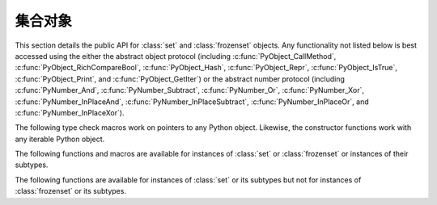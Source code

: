 .. highlightlang:: c

.. _setobjects:

集合对象
-----------

.. sectionauthor:: Raymond D. Hettinger <python@rcn.com>


.. index::
   object: set
   object: frozenset

This section details the public API for :class:`set` and :class:`frozenset`
objects.  Any functionality not listed below is best accessed using the either
the abstract object protocol (including :c:func:`PyObject_CallMethod`,
:c:func:`PyObject_RichCompareBool`, :c:func:`PyObject_Hash`,
:c:func:`PyObject_Repr`, :c:func:`PyObject_IsTrue`, :c:func:`PyObject_Print`, and
:c:func:`PyObject_GetIter`) or the abstract number protocol (including
:c:func:`PyNumber_And`, :c:func:`PyNumber_Subtract`, :c:func:`PyNumber_Or`,
:c:func:`PyNumber_Xor`, :c:func:`PyNumber_InPlaceAnd`,
:c:func:`PyNumber_InPlaceSubtract`, :c:func:`PyNumber_InPlaceOr`, and
:c:func:`PyNumber_InPlaceXor`).


.. c:type:: PySetObject

   This subtype of :c:type:`PyObject` is used to hold the internal data for both
   :class:`set` and :class:`frozenset` objects.  It is like a :c:type:`PyDictObject`
   in that it is a fixed size for small sets (much like tuple storage) and will
   point to a separate, variable sized block of memory for medium and large sized
   sets (much like list storage). None of the fields of this structure should be
   considered public and are subject to change.  All access should be done through
   the documented API rather than by manipulating the values in the structure.


.. c:var:: PyTypeObject PySet_Type

   This is an instance of :c:type:`PyTypeObject` representing the Python
   :class:`set` type.


.. c:var:: PyTypeObject PyFrozenSet_Type

   This is an instance of :c:type:`PyTypeObject` representing the Python
   :class:`frozenset` type.

The following type check macros work on pointers to any Python object. Likewise,
the constructor functions work with any iterable Python object.


.. c:function:: int PySet_Check(PyObject *p)

   Return true if *p* is a :class:`set` object or an instance of a subtype.

.. c:function:: int PyFrozenSet_Check(PyObject *p)

   Return true if *p* is a :class:`frozenset` object or an instance of a
   subtype.

.. c:function:: int PyAnySet_Check(PyObject *p)

   Return true if *p* is a :class:`set` object, a :class:`frozenset` object, or an
   instance of a subtype.


.. c:function:: int PyAnySet_CheckExact(PyObject *p)

   Return true if *p* is a :class:`set` object or a :class:`frozenset` object but
   not an instance of a subtype.


.. c:function:: int PyFrozenSet_CheckExact(PyObject *p)

   Return true if *p* is a :class:`frozenset` object but not an instance of a
   subtype.


.. c:function:: PyObject* PySet_New(PyObject *iterable)

   Return a new :class:`set` containing objects returned by the *iterable*.  The
   *iterable* may be *NULL* to create a new empty set.  Return the new set on
   success or *NULL* on failure.  Raise :exc:`TypeError` if *iterable* is not
   actually iterable.  The constructor is also useful for copying a set
   (``c=set(s)``).


.. c:function:: PyObject* PyFrozenSet_New(PyObject *iterable)

   Return a new :class:`frozenset` containing objects returned by the *iterable*.
   The *iterable* may be *NULL* to create a new empty frozenset.  Return the new
   set on success or *NULL* on failure.  Raise :exc:`TypeError` if *iterable* is
   not actually iterable.


The following functions and macros are available for instances of :class:`set`
or :class:`frozenset` or instances of their subtypes.


.. c:function:: Py_ssize_t PySet_Size(PyObject *anyset)

   .. index:: builtin: len

   Return the length of a :class:`set` or :class:`frozenset` object. Equivalent to
   ``len(anyset)``.  Raises a :exc:`PyExc_SystemError` if *anyset* is not a
   :class:`set`, :class:`frozenset`, or an instance of a subtype.


.. c:function:: Py_ssize_t PySet_GET_SIZE(PyObject *anyset)

   Macro form of :c:func:`PySet_Size` without error checking.


.. c:function:: int PySet_Contains(PyObject *anyset, PyObject *key)

   Return 1 if found, 0 if not found, and -1 if an error is encountered.  Unlike
   the Python :meth:`__contains__` method, this function does not automatically
   convert unhashable sets into temporary frozensets.  Raise a :exc:`TypeError` if
   the *key* is unhashable. Raise :exc:`PyExc_SystemError` if *anyset* is not a
   :class:`set`, :class:`frozenset`, or an instance of a subtype.


.. c:function:: int PySet_Add(PyObject *set, PyObject *key)

   Add *key* to a :class:`set` instance.  Also works with :class:`frozenset`
   instances (like :c:func:`PyTuple_SetItem` it can be used to fill-in the values
   of brand new frozensets before they are exposed to other code).  Return 0 on
   success or -1 on failure. Raise a :exc:`TypeError` if the *key* is
   unhashable. Raise a :exc:`MemoryError` if there is no room to grow.  Raise a
   :exc:`SystemError` if *set* is an not an instance of :class:`set` or its
   subtype.


The following functions are available for instances of :class:`set` or its
subtypes but not for instances of :class:`frozenset` or its subtypes.


.. c:function:: int PySet_Discard(PyObject *set, PyObject *key)

   Return 1 if found and removed, 0 if not found (no action taken), and -1 if an
   error is encountered.  Does not raise :exc:`KeyError` for missing keys.  Raise a
   :exc:`TypeError` if the *key* is unhashable.  Unlike the Python :meth:`discard`
   method, this function does not automatically convert unhashable sets into
   temporary frozensets. Raise :exc:`PyExc_SystemError` if *set* is an not an
   instance of :class:`set` or its subtype.


.. c:function:: PyObject* PySet_Pop(PyObject *set)

   Return a new reference to an arbitrary object in the *set*, and removes the
   object from the *set*.  Return *NULL* on failure.  Raise :exc:`KeyError` if the
   set is empty. Raise a :exc:`SystemError` if *set* is an not an instance of
   :class:`set` or its subtype.


.. c:function:: int PySet_Clear(PyObject *set)

   Empty an existing set of all elements.
